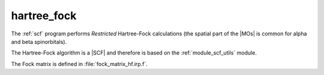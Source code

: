 ============
hartree_fock
============


The :ref:`scf` program performs *Restricted* Hartree-Fock
calculations (the spatial part of the |MOs| is common for alpha and beta
spinorbitals).

The Hartree-Fock algorithm is a |SCF| and therefore is based on the
:ref:`module_scf_utils` module. 

The Fock matrix is defined in :file:`fock_matrix_hf.irp.f`.



